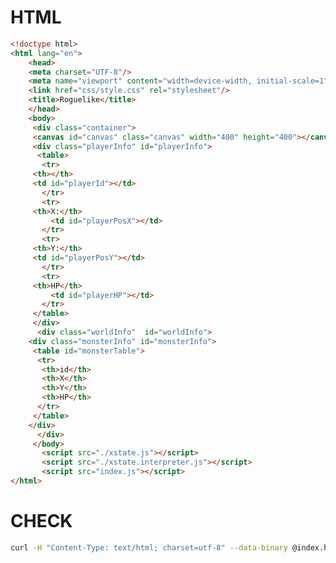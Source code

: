 #+PROPERTY: header-args :results verbatim

* HTML
 

#+BEGIN_SRC html :tangle  ~/Desktop/roguelike/src/index.html
<!doctype html>
<html lang="en">
    <head>
	<meta charset="UTF-8"/>
	<meta name="viewport" content="width=device-width, initial-scale=1">
	<link href="css/style.css" rel="stylesheet"/>
	<title>Roguelike</title>
    </head>
    <body>
     <div class="container">
     <canvas id="canvas" class="canvas" width="400" height="400"></canvas>
     <div class="playerInfo" id="playerInfo">
      <table>
       <tr>
	 <th></th>
 	 <td id="playerId"></td>
       </tr>
       <tr>
	 <th>X:</th>
         <td id="playerPosX"></td>
       </tr>
       <tr>
	 <th>Y:</th>
 	 <td id="playerPosY"></td>
       </tr>
       <tr>
	 <th>HP</th>
         <td id="playerHP"></td>
       </tr>
     </table>
     </div>
      <div class="worldInfo"  id="worldInfo">
	<div class="monsterInfo" id="monsterInfo">
	 <table id="monsterTable">
	  <tr>
	   <th>id</th>
	   <th>X</th>
	   <th>Y</th>
	   <th>HP</th>
	  </tr>
	 </table>
	</div> 
      </div>
     </body>
       <script src="./xstate.js"></script>
       <script src="./xstate.interpreter.js"></script>
       <script src="index.js"></script>
</html>
#+END_SRC

* CHECK 
  
#+BEGIN_SRC sh :results  verbatim :dir ./src/ 
curl -H "Content-Type: text/html; charset=utf-8" --data-binary @index.html  https://validator.w3.org/nu/?out=text  
#+END_SRC

